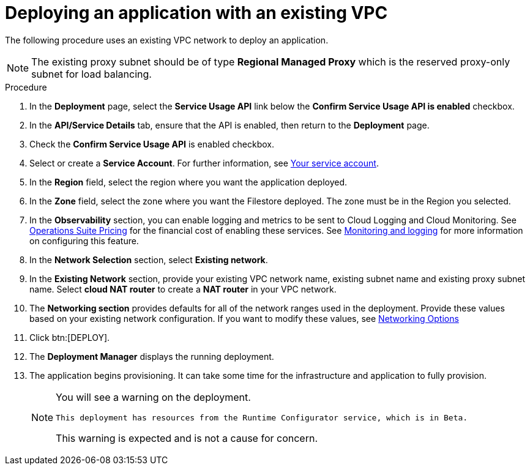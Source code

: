 [id="proc-gcp-deploy-with-existing-vpc"]

= Deploying an application with an existing VPC

The following procedure uses an existing VPC network to deploy an application.
[NOTE]
====
The existing proxy subnet should be of type *Regional Managed Proxy* which is the reserved proxy-only subnet for load balancing.
====

.Procedure
. In the *Deployment* page, select the *Service Usage API* link below the *Confirm Service Usage API is enabled* checkbox.
. In the *API/Service Details* tab, ensure that the API is enabled, then return to the *Deployment* page.
. Check the *Confirm Service Usage API* is enabled checkbox.
. Select or create a *Service Account*.
For further information, see xref:con-gcp-service-account[Your service account].
. In the *Region* field, select the region where you want the application deployed.
. In the *Zone* field, select the zone where you want the Filestore deployed. 
The zone must be in the Region you selected.
. In the *Observability* section, you can enable logging and metrics to be sent to Cloud Logging and Cloud Monitoring. See link:https://cloud.google.com/stackdriver/pricing[Operations Suite Pricing] for the financial cost of enabling these services. See xref:assembly-gcp-monitoring-logging[Monitoring and logging] for more information on configuring this feature.
. In the *Network Selection* section, select *Existing network*. 
. In the *Existing Network* section, provide your existing VPC network name, existing subnet name and existing proxy subnet name. 
Select *cloud NAT router* to create a *NAT router* in your VPC network. 
. The *Networking section* provides defaults for all of the network ranges used in the deployment. 
Provide these values based on your existing network configuration. 
If you want to modify these values, see xref:ref-gcp-networking-options[Networking Options] 
. Click btn:[DEPLOY].
. The *Deployment Manager* displays the running deployment.
. The application begins provisioning. 
It can take some time for the infrastructure and application to fully provision.
+
[NOTE]
====
You will see a warning on the deployment.
----
This deployment has resources from the Runtime Configurator service, which is in Beta.
----
This warning is expected and is not a cause for concern.
====